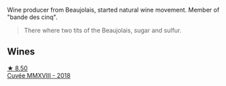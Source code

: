 Wine producer from Beaujolais, started natural wine movement. Member of "bande des cinq".

#+begin_quote
There where two tits of the Beaujolais, sugar and sulfur.
#+end_quote

** Wines

#+begin_export html
<div class="flex-container">
  <a class="flex-item flex-item-left" href="/wines/b43a4000-2f4f-46b0-bd4b-df833935345a.html">
    <img class="flex-bottle" src="/images/unknown-wine.webp"></img>
    <section class="h">★ 8.50</section>
    <section class="h text-bolder">Cuvée MMXVIII - 2018</section>
  </a>

</div>
#+end_export
